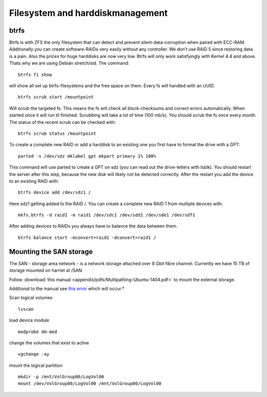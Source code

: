 *********************************
Filesystem and harddiskmanagement
*********************************


btrfs
=====

Btrfs is with ZFS the only filesystem that can detect and prevent silent-data-corruption when paired with ECC-RAM. Additionally you can create software-RAIDs very easily without any controller. We don’t use RAID 5 since restoring data is a pain. Also the prices for huge harddisks are now very low. Btrfs will only work satisfyingly with Kernel 4.4 and above. Thats why we are using Debian stretch/sid. The command:
::
    btrfs fi show


will show all set up btrfs-filesystems and the free space on them. Every fs will handled with an UUID.
::
    btrfs scrub start /mountpoint


Will scrub the targeted fs. This means the fs will check all block-checksums and correct errors automatically. When started once it will run til finished. Scrubbing will take a lot of time (100 mb/s). You should scrub the fs once every month. The status of the recent scrub can be checked with:
::
    btrfs scrub status /mountpoint


To create a complete new RAID or add a harddisk to an existing one you first have to format the drive with a GPT:
::
    parted -s /dev/sdz mklabel gpt mkpart primary 1% 100%


This command will use parted to create a GPT on sdz (you can read out the drive-letters with lsblk). You should restart the server after this step, because the new disk will likely not be detected correctly. After the restart you add the device to an existing RAID with:
::
    btrfs device add /dev/sdz1 /


Here sdz1 getting added to the RAID /. You can create a complete new RAID 1 from multiple devices with:
::
    mkfs.btrfs -d raid1 -m raid1 /dev/sdc1 /dev/sdd1 /dev/sde1 /dev/sdf1


After adding devices to RAIDs you always have to balance the data between them.
::
    btrfs balance start -mconvert=raid1 -dconvert=raid1 /


Mounting the SAN storage
========================

The SAN - storage area network - is a network storage attached over 8 Gbit fibre channel. Currently we have 15 TB of storage mounted on harriet at /SAN.

Follow :download:`this manual <appendix/pdfs/Multipathing-Ubuntu-1404.pdf>` to mount the external storage.

Additional to the manual see `this error <http://pissedoffadmins.com/os/mount-unknown-filesystem-type-lvm2_member.html/>`_ which will occur.*

Scan logical volumes
::
    lvscan
load device module
::
    modprobe dm-mod
change the volumes that exist to active
::
    vgchange -ay
mount the logical partition
::
    mkdir -p /mnt/VolGroup00/LogVol00
    mount /dev/VolGroup00/LogVol00 /mnt/VolGroup00/LogVol00


